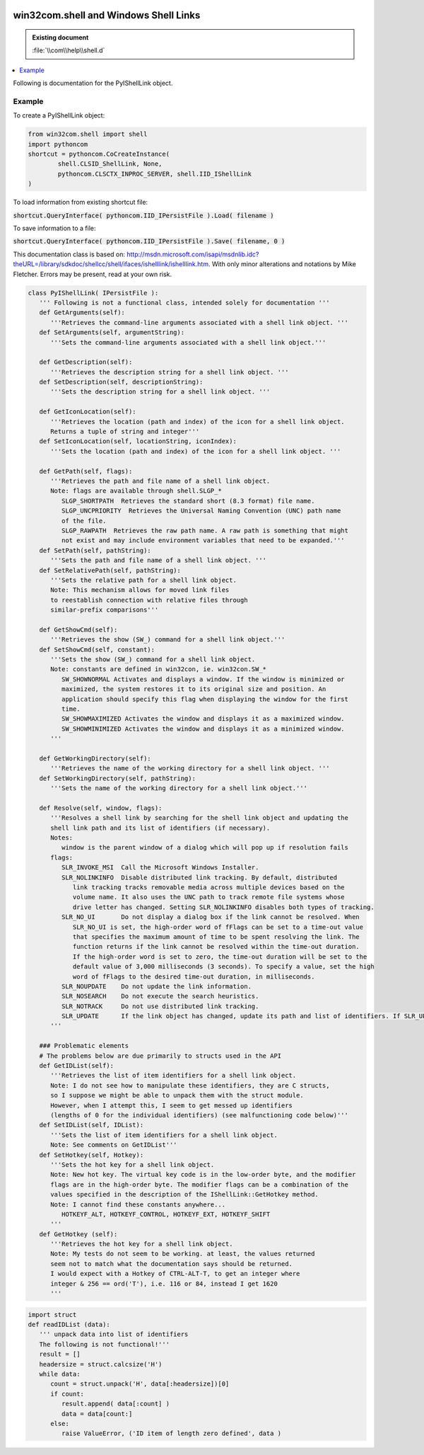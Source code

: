 |logo|

.. |logo|
   image:: image/pycom_blowing.gif
   :alt: Python and COM, Blowing the rest away

win32com.shell and Windows Shell Links
======================================

.. admonition:: Existing document
   
   :file:`\\com\\help\\shell.d`

.. contents::
   :depth: 1
   :local:

Following is documentation for the PyIShellLink object.

Example
-------

To create a PyIShellLink object:

.. code-block:: python

	from win32com.shell import shell
	import pythoncom
	shortcut = pythoncom.CoCreateInstance(
		shell.CLSID_ShellLink, None,
		pythoncom.CLSCTX_INPROC_SERVER, shell.IID_IShellLink
	)

To load information from existing shortcut file:

:code:`shortcut.QueryInterface( pythoncom.IID_IPersistFile ).Load( filename )`

To save information to a file:

:code:`shortcut.QueryInterface( pythoncom.IID_IPersistFile ).Save( filename, 0 )`

This documentation class is based on: http://msdn.microsoft.com/isapi/msdnlib.idc?theURL=/library/sdkdoc/shellcc/shell/ifaces/ishelllink/ishelllink.htm. With only minor alterations and notations by Mike Fletcher. Errors may be present, read at your own risk.

.. seealso::

	http://msdn.microsoft.com/isapi/msdnlib.idc?theURL=/library/books/win95ui/chpt09-01.htm
	
   A tutorial-like introduction, includes brief discussion of non-file linking, and a fairly simple C sample application for file-based linking.

.. code-block:: python

   class PyIShellLink( IPersistFile ):
      ''' Following is not a functional class, intended solely for documentation '''
      def GetArguments(self):
         '''Retrieves the command-line arguments associated with a shell link object. '''
      def SetArguments(self, argumentString):
         '''Sets the command-line arguments associated with a shell link object.'''
         
      def GetDescription(self):
         '''Retrieves the description string for a shell link object. '''
      def SetDescription(self, descriptionString):
         '''Sets the description string for a shell link object. '''
         
      def GetIconLocation(self):
         '''Retrieves the location (path and index) of the icon for a shell link object.
         Returns a tuple of string and integer'''
      def SetIconLocation(self, locationString, iconIndex):
         '''Sets the location (path and index) of the icon for a shell link object. '''
         
      def GetPath(self, flags):
         '''Retrieves the path and file name of a shell link object.
         Note: flags are available through shell.SLGP_*
            SLGP_SHORTPATH  Retrieves the standard short (8.3 format) file name.  
            SLGP_UNCPRIORITY  Retrieves the Universal Naming Convention (UNC) path name
            of the file.  
            SLGP_RAWPATH  Retrieves the raw path name. A raw path is something that might
            not exist and may include environment variables that need to be expanded.'''
      def SetPath(self, pathString):
         '''Sets the path and file name of a shell link object. '''
      def SetRelativePath(self, pathString):
         '''Sets the relative path for a shell link object.
         Note: This mechanism allows for moved link files
         to reestablish connection with relative files through
         similar-prefix comparisons'''
         
      def GetShowCmd(self):
         '''Retrieves the show (SW_) command for a shell link object.'''
      def SetShowCmd(self, constant):
         '''Sets the show (SW_) command for a shell link object.
         Note: constants are defined in win32con, ie. win32con.SW_*
            SW_SHOWNORMAL Activates and displays a window. If the window is minimized or
            maximized, the system restores it to its original size and position. An
            application should specify this flag when displaying the window for the first
            time. 
            SW_SHOWMAXIMIZED Activates the window and displays it as a maximized window. 
            SW_SHOWMINIMIZED Activates the window and displays it as a minimized window. 
         '''
         
      def GetWorkingDirectory(self):
         '''Retrieves the name of the working directory for a shell link object. '''
      def SetWorkingDirectory(self, pathString):
         '''Sets the name of the working directory for a shell link object.'''

      def Resolve(self, window, flags):
         '''Resolves a shell link by searching for the shell link object and updating the
         shell link path and its list of identifiers (if necessary).
         Notes:
            window is the parent window of a dialog which will pop up if resolution fails
         flags:
            SLR_INVOKE_MSI  Call the Microsoft Windows Installer. 
            SLR_NOLINKINFO  Disable distributed link tracking. By default, distributed
               link tracking tracks removable media across multiple devices based on the
               volume name. It also uses the UNC path to track remote file systems whose
               drive letter has changed. Setting SLR_NOLINKINFO disables both types of tracking. 
            SLR_NO_UI       Do not display a dialog box if the link cannot be resolved. When
               SLR_NO_UI is set, the high-order word of fFlags can be set to a time-out value
               that specifies the maximum amount of time to be spent resolving the link. The
               function returns if the link cannot be resolved within the time-out duration.
               If the high-order word is set to zero, the time-out duration will be set to the
               default value of 3,000 milliseconds (3 seconds). To specify a value, set the high
               word of fFlags to the desired time-out duration, in milliseconds. 
            SLR_NOUPDATE    Do not update the link information. 
            SLR_NOSEARCH    Do not execute the search heuristics. 
            SLR_NOTRACK     Do not use distributed link tracking. 
            SLR_UPDATE      If the link object has changed, update its path and list of identifiers. If SLR_UPDATE is set, you do not need to call IPersistFile::IsDirty to determine whether or not the link object has changed. 
         '''
         
      ### Problematic elements
      # The problems below are due primarily to structs used in the API
      def GetIDList(self):
         '''Retrieves the list of item identifiers for a shell link object.
         Note: I do not see how to manipulate these identifiers, they are C structs,
         so I suppose we might be able to unpack them with the struct module.
         However, when I attempt this, I seem to get messed up identifiers
         (lengths of 0 for the individual identifiers) (see malfunctioning code below)'''
      def SetIDList(self, IDList):
         '''Sets the list of item identifiers for a shell link object.
         Note: See comments on GetIDList'''
      def SetHotkey(self, Hotkey):
         '''Sets the hot key for a shell link object.
         Note: New hot key. The virtual key code is in the low-order byte, and the modifier
         flags are in the high-order byte. The modifier flags can be a combination of the
         values specified in the description of the IShellLink::GetHotkey method.
         Note: I cannot find these constants anywhere...
            HOTKEYF_ALT, HOTKEYF_CONTROL, HOTKEYF_EXT, HOTKEYF_SHIFT
         '''
      def GetHotkey (self):
         '''Retrieves the hot key for a shell link object.
         Note: My tests do not seem to be working. at least, the values returned
         seem not to match what the documentation says should be returned.
         I would expect with a Hotkey of CTRL-ALT-T, to get an integer where
         integer & 256 == ord('T'), i.e. 116 or 84, instead I get 1620
         '''

.. code-block:: python

   import struct
   def readIDList (data):
      ''' unpack data into list of identifiers
      The following is not functional!'''
      result = []
      headersize = struct.calcsize('H')
      while data:
         count = struct.unpack('H', data[:headersize])[0]
         if count:
            result.append( data[:count] )
            data = data[count:]
         else:
            raise ValueError, ('ID item of length zero defined', data )